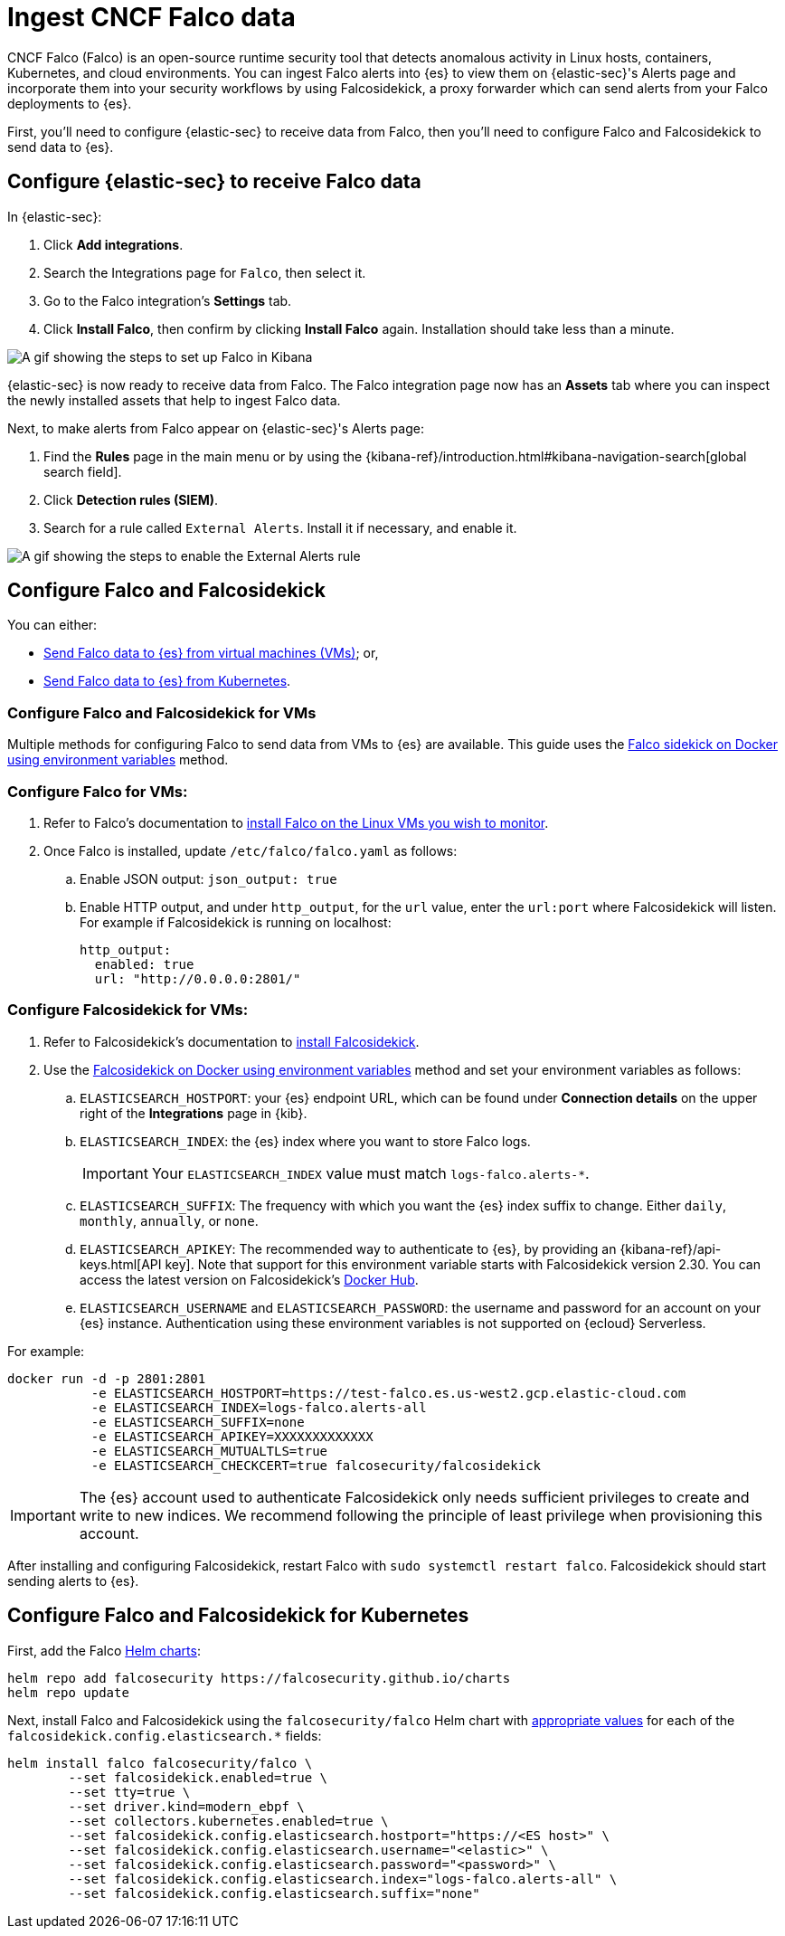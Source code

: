 [[ingest-falco]]
= Ingest CNCF Falco data

CNCF Falco (Falco) is an open-source runtime security tool that detects anomalous activity in Linux hosts, containers, Kubernetes, and cloud environments. You can ingest Falco alerts into {es} to view them on {elastic-sec}'s Alerts page and incorporate them into your security workflows by using Falcosidekick, a proxy forwarder which can send alerts from your Falco deployments to {es}.

First, you'll need to configure {elastic-sec} to receive data from Falco, then you'll need to configure Falco and Falcosidekick to send data to {es}. 

[discrete]
[[ingest-falco-setup-kibana]]
== Configure {elastic-sec} to receive Falco data

In {elastic-sec}:

. Click **Add integrations**.
. Search the Integrations page for `Falco`, then select it.
. Go to the Falco integration's **Settings** tab. 
. Click **Install Falco**, then confirm by clicking **Install Falco** again. Installation should take less than a minute. 

image::images/falco-kibana-setup.gif[A gif showing the steps to set up Falco in Kibana]

{elastic-sec} is now ready to receive data from Falco. The Falco integration page now has an **Assets** tab where you can inspect the newly installed assets that help to ingest Falco data.

Next, to make alerts from Falco appear on {elastic-sec}'s Alerts page:

. Find the **Rules** page in the main menu or by using the {kibana-ref}/introduction.html#kibana-navigation-search[global search field].
. Click **Detection rules (SIEM)**.
. Search for a rule called `External Alerts`. Install it if necessary, and enable it.

image::images/falco-external-alerts-rule.gif[A gif showing the steps to enable the External Alerts rule]

[discrete]
[[ingest-falco-setup-falco]]
== Configure Falco and Falcosidekick 

You can either:

* <<ingest-falco-setup-falco-vm,Send Falco data to {es} from virtual machines (VMs)>>; or,
* <<ingest-falco-setup-falco-kubernetes,Send Falco data to {es} from Kubernetes>>.

[discrete]
[[ingest-falco-setup-falco-vm]]
=== Configure Falco and Falcosidekick for VMs

Multiple methods for configuring Falco to send data from VMs to {es} are available. This guide uses the https://github.com/falcosecurity/falcosidekick/blob/master/docs/outputs/elasticsearch.md[Falco sidekick on Docker using environment variables] method. 

[discrete]
=== Configure Falco for VMs:

. Refer to Falco's documentation to https://falco.org/docs/setup/packages/[install Falco on the Linux VMs you wish to monitor]. 
. Once Falco is installed, update `/etc/falco/falco.yaml` as follows:
.. Enable JSON output: `json_output: true`
.. Enable HTTP output, and under `http_output`, for the `url` value, enter the `url:port` where Falcosidekick will listen. For example if Falcosidekick is running on localhost:
+
```
http_output:
  enabled: true
  url: "http://0.0.0.0:2801/"
```

[discrete]
[[falco-config-falco-for-vms]]
=== Configure Falcosidekick for VMs:

. Refer to Falcosidekick's documentation to https://github.com/falcosecurity/falcosidekick?tab=readme-ov-file#installation[install Falcosidekick].
. Use the https://github.com/falcosecurity/falcosidekick/blob/master/docs/outputs/elasticsearch.md[Falcosidekick on Docker using environment variables] method and set your environment variables as follows:
.. `ELASTICSEARCH_HOSTPORT`: your {es} endpoint URL, which can be found under **Connection details** on the upper right of the **Integrations** page in {kib}.
.. `ELASTICSEARCH_INDEX`: the {es} index where you want to store Falco logs. 
+
IMPORTANT: Your `ELASTICSEARCH_INDEX` value must match `logs-falco.alerts-*`.
+
.. `ELASTICSEARCH_SUFFIX`: The frequency with which you want the {es} index suffix to change. Either `daily`, `monthly`, `annually`, or `none`. 
.. `ELASTICSEARCH_APIKEY`: The recommended way to authenticate to {es}, by providing an {kibana-ref}/api-keys.html[API key]. Note that support for this environment variable starts with Falcosidekick version 2.30. You can access the latest version on Falcosidekick's https://hub.docker.com/r/falcosecurity/falcosidekick[Docker Hub].
.. `ELASTICSEARCH_USERNAME` and `ELASTICSEARCH_PASSWORD`: the username and password for an account on your {es} instance. Authentication using these environment variables is not supported on {ecloud} Serverless.

For example:

```
docker run -d -p 2801:2801 
           -e ELASTICSEARCH_HOSTPORT=https://test-falco.es.us-west2.gcp.elastic-cloud.com 
           -e ELASTICSEARCH_INDEX=logs-falco.alerts-all 
           -e ELASTICSEARCH_SUFFIX=none 
           -e ELASTICSEARCH_APIKEY=XXXXXXXXXXXXX 
           -e ELASTICSEARCH_MUTUALTLS=true 
           -e ELASTICSEARCH_CHECKCERT=true falcosecurity/falcosidekick
```

IMPORTANT: The {es} account used to authenticate Falcosidekick only needs sufficient privileges to create and write to new indices. We recommend following the principle of least privilege when provisioning this account.

After installing and configuring Falcosidekick, restart Falco with `sudo systemctl restart falco`. Falcosidekick should start sending alerts to {es}.


[discrete]
[[ingest-falco-setup-falco-kubernetes]]
== Configure Falco and Falcosidekick for Kubernetes

First, add the Falco https://github.com/falcosecurity/charts/blob/master/README.md[Helm charts]:

```
helm repo add falcosecurity https://falcosecurity.github.io/charts
helm repo update
```

Next, install Falco and Falcosidekick using the `falcosecurity/falco` Helm chart with https://github.com/falcosecurity/falcosidekick/blob/master/docs/outputs/elasticsearch.md[appropriate values] for each of the `falcosidekick.config.elasticsearch.*` fields:

```
helm install falco falcosecurity/falco \
        --set falcosidekick.enabled=true \
        --set tty=true \
        --set driver.kind=modern_ebpf \
        --set collectors.kubernetes.enabled=true \
        --set falcosidekick.config.elasticsearch.hostport="https://<ES host>" \
        --set falcosidekick.config.elasticsearch.username="<elastic>" \
        --set falcosidekick.config.elasticsearch.password="<password>" \
        --set falcosidekick.config.elasticsearch.index="logs-falco.alerts-all" \
        --set falcosidekick.config.elasticsearch.suffix="none"
```

